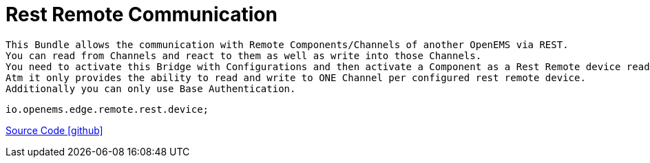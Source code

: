 = Rest Remote Communication

    This Bundle allows the communication with Remote Components/Channels of another OpenEMS via REST.
    You can read from Channels and react to them as well as write into those Channels.
    You need to activate this Bridge with Configurations and then activate a Component as a Rest Remote device read/write.
    Atm it only provides the ability to read and write to ONE Channel per configured rest remote device.
    Additionally you can only use Base Authentication.

    io.openems.edge.remote.rest.device;

link:https://github.com/OpenEMS/openems/tree/develop/io.openems.edge.communication.remote.rest[Source Code icon:github[]]



